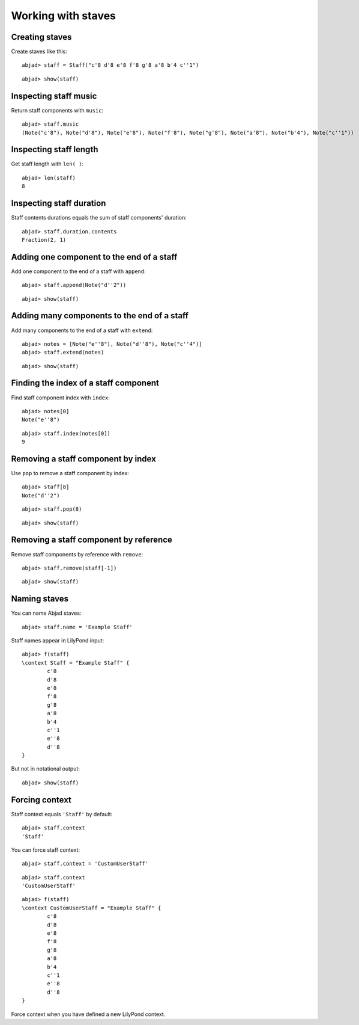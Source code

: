 Working with staves
===================

Creating staves
---------------

Create staves like this:

::

	abjad> staff = Staff("c'8 d'8 e'8 f'8 g'8 a'8 b'4 c''1")


::

	abjad> show(staff)

.. image:: images/example-1.png

Inspecting staff music
----------------------

Return staff components with ``music``:

::

	abjad> staff.music
	(Note("c'8"), Note("d'8"), Note("e'8"), Note("f'8"), Note("g'8"), Note("a'8"), Note("b'4"), Note("c''1"))


Inspecting staff length
-----------------------

Get staff length with ``len( )``:

::

	abjad> len(staff)
	8


Inspecting staff duration
-------------------------

Staff contents durations equals the sum of staff components' duration:

::

	abjad> staff.duration.contents
	Fraction(2, 1)


Adding one component to the end of a staff
------------------------------------------

Add one component to the end of a staff with ``append``:

::

	abjad> staff.append(Note("d''2"))


::

	abjad> show(staff)

.. image:: images/example-2.png

Adding many components to the end of a staff
--------------------------------------------

Add many components to the end of a staff with ``extend``:

::

	abjad> notes = [Note("e''8"), Note("d''8"), Note("c''4")]
	abjad> staff.extend(notes)


::

	abjad> show(staff)

.. image:: images/example-3.png

Finding the index of a staff component
--------------------------------------

Find staff component index with ``index``:

::

	abjad> notes[0]
	Note("e''8")


::

	abjad> staff.index(notes[0])
	9


Removing a staff component by index
-----------------------------------

Use ``pop`` to remove a staff component by index:

::

	abjad> staff[8]
	Note("d''2")


::

	abjad> staff.pop(8)


::

	abjad> show(staff)

.. image:: images/example-4.png

Removing a staff component by reference
---------------------------------------

Remove staff components by reference with ``remove``:

::

	abjad> staff.remove(staff[-1])


::

	abjad> show(staff)

.. image:: images/example-5.png

Naming staves
-------------

You can name Abjad staves:

::

	abjad> staff.name = 'Example Staff'


Staff names appear in LilyPond input:

::

	abjad> f(staff)
	\context Staff = "Example Staff" {
		c'8
		d'8
		e'8
		f'8
		g'8
		a'8
		b'4
		c''1
		e''8
		d''8
	}


But not in notational output:

::

	abjad> show(staff)

.. image:: images/example-6.png

Forcing context
---------------

Staff context equals ``'Staff'`` by default:

::

	abjad> staff.context
	'Staff'


You can force staff context:

::

	abjad> staff.context = 'CustomUserStaff'


::

	abjad> staff.context
	'CustomUserStaff'


::

	abjad> f(staff)
	\context CustomUserStaff = "Example Staff" {
		c'8
		d'8
		e'8
		f'8
		g'8
		a'8
		b'4
		c''1
		e''8
		d''8
	}


Force context when you have defined a new LilyPond context.
